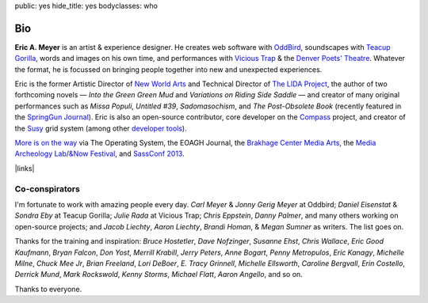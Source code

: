 public: yes
hide_title: yes
bodyclasses: who


Bio
===

**Eric A. Meyer** is an artist & experience designer.
He creates web software with `OddBird`_,
soundscapes with `Teacup Gorilla`_,
words and images on his own time,
and performances with `Vicious Trap`_
& the `Denver Poets' Theatre`_.
Whatever the format,
he is focussed on bringing people together
into new and unexpected experiences.

Eric is the former Artistic Director of `New World Arts`_
and Technical Director of `The LIDA Project`_,
the author of two forthcoming novels —
*Into the Green Green Mud* and
*Variations on Riding Side Saddle* —
and creator of many original performances such as
*Missa Populi*, *Untitled #39*, *Sadomasochism*,
and *The Post-Obsolete Book*
(recently featured in the `SpringGun Journal`_).
Eric is also an open-source contributor,
core developer on the `Compass`_ project,
and creator of the `Susy`_ grid system
(among other `developer tools`_).

`More is on the way`_ via
The Operating System,
the EOAGH Journal,
the `Brakhage Center Media Arts`_,
the `Media Archeology Lab`_/`&Now Festival`_,
and `SassConf 2013`_.

|links|

.. _OddBird: http://oddbird.net/
.. _Teacup Gorilla: http://teacupgorilla.com/
.. _Vicious Trap: http://vicioustrap.com/
.. _New World Arts: http://newworldarts.org/
.. _The LIDA Project: http://lida.org/
.. _Denver Poets' Theatre: http://www.denverpoetstheatre.com/
.. _SpringGun Journal: www.springgunpress.com/issue-8-2013/
.. _Susy: http://susy.oddbird.net/
.. _Compass: http://compass-style.org/
.. _developer tools: http://github.com/ericam

.. _More is on the way: /what/
.. _Brakhage Center Media Arts:
.. _Media Archeology Lab: http://mediaarchaeologylab.com/eric-meyer/
.. _&Now Festival: http://sched.co/10Y0fIS
.. _SassConf 2013: http://sassconf.com/

.. |links| raw:: html

  <em><a href="/when/">« Explore The Past</a></em> |
  <em><a href="/what/">See The Future »</a></em>

Co-conspirators
---------------

I'm fortunate to work with amazing people every day.
*Carl Meyer* & *Jonny Gerig Meyer* at Oddbird;
*Daniel Eisenstat* & *Sondra Eby* at Teacup Gorilla;
*Julie Rada* at Vicious Trap;
*Chris Eppstein*, *Danny Palmer*,
and many others working on open-source projects;
and *Jacob Liechty*, *Aaron Liechty*,
*Brandi Homan*, & *Megan Sumner* as writers.
The list goes on.

Thanks for the training and inspiration:
*Bruce Hostetler*,
*Dave Nofzinger*,
*Susanne Ehst*,
*Chris Wallace*,
*Eric Good Kaufmann*,
*Bryan Falcon*,
*Don Yost*,
*Merrill Krabill*,
*Jerry Peters*,
*Anne Bogart*,
*Penny Metropulos*,
*Eric Kanagy*,
*Michelle Milne*,
*Chuck Mee Jr*,
*Brian Freeland*,
*Lori DeBoer*,
*E. Tracy Grinnell*,
*Michelle Ellsworth*,
*Caroline Bergvall*,
*Erin Costello*,
*Derrick Mund*,
*Mark Rockswold*,
*Kenny Storms*,
*Michael Flatt*,
*Aaron Angello*,
and so on.

Thanks to everyone.
